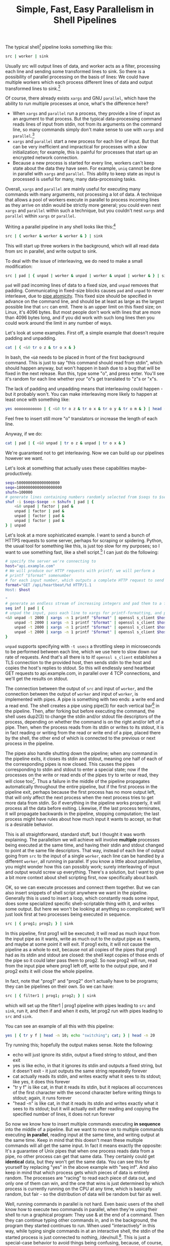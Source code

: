 #+title: Simple, Fast, Easy Parallelism in Shell Pipelines

# TODO people think it might be slow - show it's faster than python
# TODO people think they already know how to do parallel job processing with xargs or parallel
# 01:52 < catern> it's line-based as is normal for pipelines, it's faster than xargs or parallel because it doesn't start new processses each time, it can maintain state between lines (including persistent 
#                 network connections)
# It's basically strictly more general.
# include network connection example
# 02:18 < catern> epitron: so did you find the article to move too slowly? or too quickly? or just right? did you learn a bit about the operation of a shell?
# 02:19 < catern> i was hoping to write it in a bit of a pedagogical, educational way, but i guess i might have to just make it a big long argument and proof for why this technique is useful, and forget about 
#                 noobs...
# 02:20 < epitron> catern: it was way too wordy, imo... all i cared about was the code examples
# 02:20 < epitron> and even then i was like, "what can i even use this for?"
# 02:21 < Logos01> catern: You ever seen the debriefing email structure stuff?
# 02:21 < epitron> it looked like it had some interesting bash tricks though
# 02:22 < Logos01> You write <title> <takeaway> <synopsis> <body> <footnotes>
# 02:22 < catern> thank you for sharing that, Logos01
# 02:23 < Logos01> It gets really hard to write that way sometimes but it's huge.
# 02:23 < catern> epitron: yes, well, okay
# 02:23 < Logos01> blogpost writers tend to get stream-of-consciousness-ey which can result in what happened w/ epitron's interpretation, I suspect.
# 02:23 < catern> it was literally my first draft anyway, without any proof-reading
# 02:24 < catern> epitron: what exactly felt too wordy about it? did you not appreciate the coverage of shell basics?
# 02:25 < epitron> catern: yeah. it didn't get to the point fast enough
# 02:25 < epitron> it was quite a while before i saw parallel bash stuff

The typical shell[fn:shell] pipeline looks something like this: 
#+begin_src sh
src | worker | sink
#+end_src
Usually src will output lines of data, 
and worker acts as a filter, 
processing each line and sending some transformed lines to sink.
So there is a possibility of parallel processing on the basis of lines:
We could have multiple workers which each process different lines of data and output transformed lines to sink.[fn:interleaving]

Of course, there already exists =xargs= and GNU =parallel=,
which have the ability to run multiple processes at once,
what's the difference here?
- When =xargs= and =parallel= run a process, they provide a line of input as an argument to that process.
  But the typical data-processing command reads lines of input from stdin,
  not from its arguments on the command line,
  so many commands simply don't make sense to use with =xargs= and =parallel=.[fn:parallelpipe]
- =xargs= and =parallel= start a new process for each line of input.
  But that can be very inefficient and impractical for processes with a slow initialization;
  for example, this is painful for processes that start up an encrypted network connection.
- Because a new process is started for every line, workers can't keep state about the data they have seen.
  For example, =uniq= cannot be done in parallel with =xargs= and =parallel=.
  This ability to keep state as input is processed is useful for many, many data-processing tasks.

Overall, =xargs= and =parallel= are mainly useful for executing many commands with many arguments, not processing a lot of data.
A technique that allows a pool of workers execute in parallel to process incoming lines as they arrive on stdin
would be strictly more general; 
you could even nest =xargs= and =parallel= within such a technique, but you couldn't nest =xargs= and =parallel= within =xargs= or =parallel=.

Writing a parallel pipeline in any shell looks like this:[fn:interleaving]
#+begin_src sh
src | { worker & worker & worker & } | sink
#+end_src
This will start up three workers in the background,
which will all read data from src in parallel,
and write output to sink.

To deal with the issue of interleaving,
we do need to make a small modification:
#+begin_src sh
src | pad | { unpad | worker & unpad | worker & unpad | worker & } | sink
#+end_src
=pad= will pad incoming lines of data to a fixed size,
and =unpad= removes that padding.
Communicating in fixed-size blocks causes =pad= and =unpad= to never interleave,
due to [[http://www.gnu.org/software/libc/manual/html_node/Pipe-Atomicity.html][pipe atomicity]].
This fixed size should be specified in advance on the command line,
and should be at least as large as the largest possible line that =src= can emit.
There is an upper limit on this fixed size;
on Linux, it's 4096 bytes.
But most people don't work with lines that are more than 4096 bytes long,
and if you did work with such long lines then you could work around the limit in any number of ways.

# do factoring example
# then do network client example
# do we need other examples?
# maybe people don't use xargs' parallelism capabilities...
# so I can trick them into thinking this is new...

# what about product, median, mean, EMA
# wordcount

Let's look at some examples.
First off, a simple example that doesn't require padding and unpadding.
#+begin_src sh
cat | { <&0 tr o z & tr o x & }
#+end_src
In bash, the =<&0= needs to be placed in front of the first background command.
This is just to say "this command should read from stdin", which should happen anyway,
but won't happen in bash due to a bug that will be fixed in the next release.
Run this, type some "o", and press enter.
You'll see it's random for each line whether your "o"s get translated to "z"s or "x"s.

The lack of padding and unpadding means that interleaving could happen - but it probably won't.
You can make interleaving more likely to happen at least once with something like:
#+begin_src sh
yes oooooooooooo | { <&0 tr o z & tr o x & tr o y & tr o m & } | head -n1000 | less
#+end_src
Feel free to insert still more "o" translators or increase the length of each line.

Anyway, if we do:
#+begin_src sh
cat | pad | { <&0 unpad | tr o z & unpad | tr o x & }
#+end_src
We're guaranteed not to get interleaving.
Now we can build up our pipelines however we want.

Let's look at something that actually uses these capabilities maybe-productively.
#+begin_src sh
seqs=5000000000000000000
seqe=18000000000000000000
shufn=100000
# generate lines containing numbers randomly selected from $seqs to $seqe, and pad them
shuf -i $seqs-$seqe -n $shufn | pad | {
    <&0 unpad | factor | pad &
    unpad | factor | pad &
    unpad | factor | pad &
    unpad | factor | pad &
} | unpad
#+end_src

Let's look at a more sophisticated example.
I want to send a bunch of HTTPS requests to some server, perhaps for scraping or spidering.
Python, the usual tool for something like this, is just too slow for my purposes;
so I want to use something fast, like a shell script.[fn:fast]
I can just do the following:
#+begin_src sh
# specify the server we're connecting to
host="api.example.com"
# We will produce our HTTP requests with printf; we will perform a
# printf "$format" somenumber
# for each input number, which outputs a complete HTTP request to send off
format="GET /api/heartbeat/%d HTTP/1.1
Host: $host

"
# generate an endless stream of increasing integers and pad them to a fixed size
seq inf | pad | { 
# unpad the input, pass each line to xargs for printf-formatting, and pass the resulting request to s_client
<&0 unpad -t 2000 | xargs -n 1 printf "$format" | openssl s_client $host & 
    unpad -t 2000 | xargs -n 1 printf "$format" | openssl s_client $host &
    unpad -t 2000 | xargs -n 1 printf "$format" | openssl s_client $host &
    unpad -t 2000 | xargs -n 1 printf "$format" | openssl s_client $host &
}
#+end_src
=unpad= supports specifying with =-t usecs= a throttling sleep in microseconds to be performed between each line,
which we use here to slow down our rate of requests.
And that's all there is to it!
=openssl s_client= establishes a TLS connection to the provided host,
then sends stdin to the host and copies the host's replies to stdout.
So this will endlessly send heartbeat GET requests to api.example.com, 
in parallel over 4 TCP connections,
and we'll get the results on stdout.



The connection between the output of =src= and input of =worker=,
and the connection between the output of =worker= and input of =worker=,
is implemented with pipes.
A pipe is something with two ends: a write end and a read end.
The shell creates a pipe using pipe(3) for each vertical bar[fn:vertbar] in the pipeline.
Then, after forking but before executing the command, the shell uses dup2(3) to change the stdin and/or stdout file descriptors of the process,
depending on whether the command is on the right and/or left of a pipe.
Then, when the process reads from its stdin or writes to its stdout,
it is in fact reading or writing from the read or write end of a pipe,
placed there by the shell,
the other end of which is connected to the previous or next process in the pipeline.

The pipes also handle shutting down the pipeline;
when any command in the pipeline exits,
it closes its stdin and stdout,
meaning one half of each of the corresponding pipes is now closed.
This causes the pipes corresponding to stdin and stdout to enter a special state; 
now if the processes on the write or read ends of the pipes try to write or read, they will close too[fn:epipe].
Thus a failure in the middle of the pipeline propagates automatically throughout the entire pipeline,
but if the first process in the pipeline exit, perhaps because the first process has no more output left, that will only affect the next process when the next process tries to get more data from stdin.
So if everything in the pipeline works properly, it will process all the data before exiting.
Likewise, if the last process terminates, it will propagate backwards in the pipeline, stopping computation;
the last process might have rules about how much input it wants to accept, so that is a desirable behavior.

This is all straightforward, standard stuff, but I thought it was worth explaining.
The parallelism we will achieve will involve *multiple* processes being executed at the same time,
and having their stdin and stdout changed to point at the same file descriptors.
That way, instead of each line of output going from =src= to the input of a single =worker=,
each line can be handled by a different =worker=, all running in parallel.
If you know a little about parallelism, you might wonder how this can possibly work;
surely interleaving of input and output would screw up everything.
There's a solution, but I want to give a bit more context about shell scripting first,
now specifically about bash.

OK, so we can execute processes and connect them together.
But we can also insert snippets of shell script anywhere we want in the pipeline.
Generally this is used to insert a loop,
which constantly reads some input,
does some specialized specific shell-scriptable thing with it,
and writes some output.
But here we won't be looking at anything so complicated;
we'll just look first at two processes being executed in sequence.

#+begin_src sh
src | { prog1; prog2; } | sink
#+end_src
In this pipeline, first prog1 will be executed;
it will read as much input from the input pipe as it wants,
write as much out to the output pipe as it wants,
and maybe at some point it will exit.
If prog1 exits, it will not cause the pipeline as a whole to exit,
because not all copies of the pipes that prog1 had as its stdin and stdout are closed:
the shell kept copies of those ends of the pipe so it could later pass them to prog2.
So now prog2 will run, 
read from the input pipe where prog1 left off,
write to the output pipe,
and if prog2 exits it will close the whole pipeline.

In fact, note that "prog1" and "prog2" don't actually have to be programs;
they can be pipelines on their own.
So we can have:
#+begin_src sh
src | { filter1 | prog1; prog2; } | sink
#+end_src
which will set up the filter1 | prog1 pipeline with pipes leading to =src= and =sink=,
run it,
and then if and when it exits, let prog2 run with pipes leading to =src= and =sink=.

You can see an example of all this with this pipeline:
#+begin_src sh
yes | { tr y f | head -n 10; echo "switching"; cat; } | head -n 20
#+end_src
Try running this; hopefully the output makes sense.
Note the following:
- echo will just ignore its stdin, output a fixed string to stdout, and then exit
- yes is like echo, in that it ignores its stdin and outputs a fixed string, but it doesn't exit - it just outputs the same string repeatedly forever
- cat actually reads its stdin, and writes exactly what it sees to its stdout; like yes, it does this forever
- "tr y f" is like cat, in that it reads its stdin, but it replaces all occurrences of the first character with the second character before writing things to stdout; again, it runs forever
- "head -n" is like cat, in that it reads its stdin and writes exactly what it sees to its stdout; but it will actually exit after reading and copying the specified number of lines, it does not run forever

So now we know how to insert multiple commands executing *in sequence* into the middle of a pipeline.
But we want to move on to multiple commands executing *in parallel*,
reading input at the same time,
and writing output at the same time.
Keep in mind that this doesn't mean these multiple commands will all get the same input.
In fact it means exactly the opposite:
It's a guarantee of Unix pipes that when one process reads data from a pipe,
no other process can get that same data.
They certainly could get *identical* data, but they won't get the same data.
You can see this for yourself by replacing "yes" in the above example with "seq inf".
And also keep in mind that which process gets which pieces of data is entirely random.
The processes are "racing" to read each piece of data out, and only one of them can win,
and the one that wins is just determined by which process is currently running on the CPU at any time,
which is basically random, but fair - so the distribution of data will be random but fair as well.

Well, running commands in parallel is not hard.
Even basic users of the shell know how to execute two commands in parallel,
when they're using their shell to run a graphical program:
They use & at the end of a command.
Then they can continue typing other commands in,
and in the background, the program they started continues to run.
When used "interactively" in this way, while typing single commands in at an interactive shell,
the stdin of the started process is just connected to nothing, /dev/null.[fn:devnull].
This is just a special-case behavior to avoid things being confusing, because, of course,
the shell reads commands from stdin just as any other process does -
it's just that the shell's stdin is connected to the terminal, 
which is connected to you.
So it would be quite confusing if the commands you typed in started going randomly to either the shell or a background process,
as the two processes raced to get your input.

But if we use =worker &= like this:
#+begin_src sh
src | { worker & worker & } | sink
#+end_src
The special case is now no longer applied, because the =worker= s would accept input from =src=, not from your terminal.
We can run multiple processes in the background which are connected to the same input pipe and output pipe.
Note here that "&" is used in the same way as ";" was in the sequential case: as a separator for independent commands.
It's just that instead of ending our lines with ";", we end them with "&".

You can try this out with the following pipeline.
#+begin_src sh
cat | { tr o z & tr o x & }
#+end_src
Type in a lot of "o", and press enter, and you will see them randomly translated to either "z" or "x".
Note that cat here is taking input from you at your terminal;
that's because it's running in the "foreground" rather than the background[fn:devnull], and for as long as it is running,
it has control over your input to your terminal.
Note also that if you try to run this without cat in front,
you'll hit the special case, and the "tr" commands will not accept your input in parallel,
as I mentioned in the previous paragraph.

Did you try it and notice it doesn't actually randomly select "z" or "x"?
Yes, unfortunately there's a bug in bash, 
which causes the special-case to still apply to the first backgrounded process in that block.
It will be fixed in the next release,
but for now you'll need to do this instead to work around it:
#+begin_src sh
cat | { <&0 tr o z & tr o x & }
#+end_src
That =<&0= thing just explicitly says "change the stdin of this command to be the stdin of the entire block";
the stdin of the entire block is the stdout of cat, so that's what you want.

So! We can run multiple processes at once all getting input from the same pipes and sending output to the same pipes.
That's parallelism!

Not quite.
We need to handle the fact that races might cause the parallel =worker= s input and output to be interleaved.

Thankfully, Unix pipes (as standardized by POSIX) are capable of handling exactly this situation.
When reading and writing data from a file in Unix, one specifies the size of the read or write,
which describes how much data is to be read into the process or written out from the process.
There is no guarantee that the full size of the read or write will be satisfied;
the read/write system calls return how much was satisfied,
and then usually process must check if it was only partially satisfied, and then retry.
This is what might cause interleaving: 
If a process reads only part of a line, then another process reads the rest of it before the first process can finish, that line will be split.

However, for small enough reads or writes, with pipes, those operations are actually atomic!
That is, as long as there's enough data or space available, they will never be partially completed.
See [[http://www.gnu.org/software/libc/manual/html_node/Pipe-Atomicity.html][here]].
If our read or write is less than =PIPE_BUF= size, it's atomic.

Happily, =PIPE_BUF= is rather large; it's standardized by POSIX to be 512 bytes, and in practice on Linux it is 4096 bytes.
This is larger than most data that we might need to pass around.
Now, all we need to do is know the exact size of each line in advance so we can read it out.
To make this easy, we'll just explicitly use fixed-size lines on each side of the pipe,
with a =pad= command that will pad lines to a fixed size and write them atomically,
and an =unpad= command that will read lines of a fixed size atomically and remove the padding.

Our model is now like this:
#+begin_src sh
src | pad | { unpad | worker & unpad | worker } | sink
#+end_src
And in fact, that's all we have to do!
There might still be an issue with the size of the output of the workers,
but as long as they write out lines-at-a-time (which is typical),
and those lines are less than =PIPE_BUF= long (which is likely),
we're fine.
(If that can't be guaranteed, 
we can have the workers write some output to a file and just combine it later, 
or just remove extraneous information with some commands at the end of each worker pipeline)

I've written these pad and unpad programs (they're trivial to write in shell, but I've written them in C with error checking) and will put them here real soon...
* Footnotes

[fn:vertbar] 
These vertical bar characters are sometimes called the "pipe" character, because of its standout role in the Unix shell.

[fn:epipe] 
A bit of a lie:
- There might still be data in the pipe buffer that the kernel maintains, and only when that is exhausted will reads start to fail.
- Reads or writes to closed pipes result in an EPIPE error code being returned, but more importantly result in - somewhat uniquely in Unix - a SIGPIPE signal being sent to the reading or writing process.
  This will kill the process if it doesn't explicitly handle SIGPIPE; and most commands won't explicitly handle SIGPIPE, since that makes them work better in pipelines.

[fn:devnull] 
Commands that you run interactively and put in the background don't actually get connected to /dev/null.
That's a "[[https://en.wikipedia.org/wiki/Lie-to-children][lie to children]]".
In fact they actually really are connected to your terminal...
but if they try to read while still in the background, the kernel's terminal driver sends them a SIGTTIN.
This is necessary because it's useful to be able to background existing processes that are in the foreground,
and foreground existing processes that are in the background,
and be able to send input to processes even if they were previously backgrounded.
(Since it's not possible to change the stdin of a process from the outside after it has been started.)
Of course this is a gross hack, 
because for proper support of pipelines it means the kernel not only needs to know which process is in the foreground,
but keep track of groups of processes, called "jobs".
This is why some people think job control is an over-complicated mess that should never have been introduced.

[fn:parallelpipe] 
GNU =parallel= does have the ability to pass input on stdin to commands,
but it still starts a new process for each unit of input.

[fn:interleaving] 
If you're worried about interleaving, just read on.

[fn:shell]
Everything in this article applies to every normal, Bourne-shell-inspired shell, like bash or zsh.

[fn:linux] 
That's the limit for Linux; POSIX defines a minimum of 512 bytes, but that's still pretty long.

[fn:fast] 
This is sarcasm, and also mockery of Python.
Shell scripts are notoriously slow...
yet this shell script is way, way faster than the idiomatic Python solution here.
Of course, all of the work here is being done by programs written in C,
so it's cheating a bit, but that's what the shell is all about.

